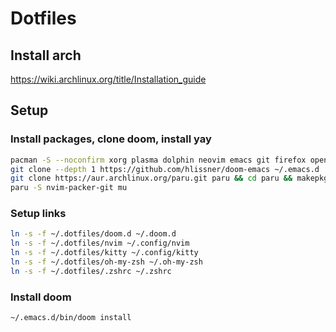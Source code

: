 * Dotfiles
** Install arch
https://wiki.archlinux.org/title/Installation_guide

** Setup 
*** Install packages, clone doom, install yay
#+BEGIN_SRC bash
pacman -S --noconfirm xorg plasma dolphin neovim emacs git firefox openssh base-devel kdeconnect nextcloud-client networkmanager kitty zsh isync
git clone --depth 1 https://github.com/hlissner/doom-emacs ~/.emacs.d
git clone https://aur.archlinux.org/paru.git paru && cd paru && makepkg -si
paru -S nvim-packer-git mu
#+END_SRC

*** Setup links
#+BEGIN_SRC bash
ln -s -f ~/.dotfiles/doom.d ~/.doom.d
ln -s -f ~/.dotfiles/nvim ~/.config/nvim
ln -s -f ~/.dotfiles/kitty ~/.config/kitty
ln -s -f ~/.dotfiles/oh-my-zsh ~/.oh-my-zsh
ln -s -f ~/.dotfiles/.zshrc ~/.zshrc
#+END_SRC

*** Install doom
#+BEGIN_SRC bash
~/.emacs.d/bin/doom install
#+END_SRC
